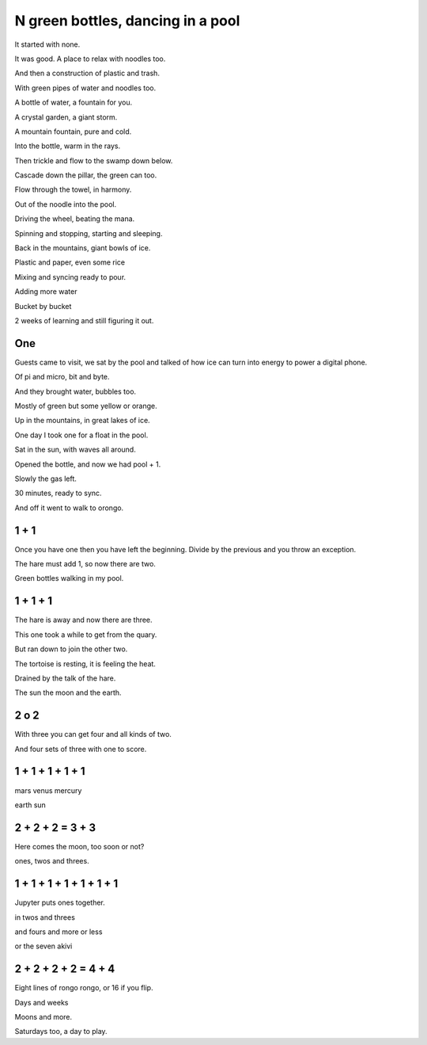 ====================================
 N green bottles, dancing in a pool
====================================

It started with none.

It was good.  A place to relax with noodles too.

And then a construction of plastic and trash.

With green pipes of water and noodles too.

A bottle of water, a fountain for you.

A crystal garden, a giant storm.

A mountain fountain, pure and cold.

Into the bottle, warm in the rays.

Then trickle and flow to the swamp down below.

Cascade down the pillar, the green can too.

Flow through the towel, in harmony.

Out of the noodle into the pool.

Driving the wheel, beating the mana.

Spinning and stopping, starting and sleeping.

Back in the mountains, giant bowls of ice.

Plastic and paper, even some rice

Mixing and syncing ready to pour.

Adding more water

Bucket by bucket

2 weeks of learning and still figuring it out.

One
===

Guests came to visit, we sat by the pool and talked of how ice can 
turn into energy to power a digital phone.

Of pi and micro, bit and byte.

And they brought water, bubbles too.

Mostly of green but some yellow or orange.

Up in the mountains, in great lakes of ice.

One day I took one for a float in the pool.

Sat in the sun, with waves all around.

Opened the bottle, and now we had pool + 1.

Slowly the gas left.

30 minutes, ready to sync.

And off it went to walk to orongo.

1 + 1
=====

Once you have one then you have left the beginning.  Divide by the
previous and you throw an exception.

The hare must add 1, so now there are two.

Green bottles walking in my pool.

1 + 1 + 1
=========

The hare is away and now there are three.

This one took a while to get from the quary.

But ran down to join the other two.

The tortoise is resting, it is feeling the heat.
 
Drained by the talk of the hare.

The sun the moon and the earth.

2 o 2
=====

With three you can get four and all kinds of two.

And four sets of three with one to score.

1 + 1 + 1 + 1 + 1
=================

mars venus mercury

earth sun

2 + 2 + 2 = 3 + 3
=================

Here comes the moon, too soon or not?

ones, twos and threes.


1 + 1 + 1 + 1 + 1 + 1 + 1
=========================


Jupyter puts ones together.

in twos and threes

and fours and more or less

or the seven akivi


2 + 2 + 2 + 2 = 4 + 4
=========================

Eight lines of rongo rongo, or 16 if you flip.

Days and weeks

Moons and more.

Saturdays too, a day to play.
